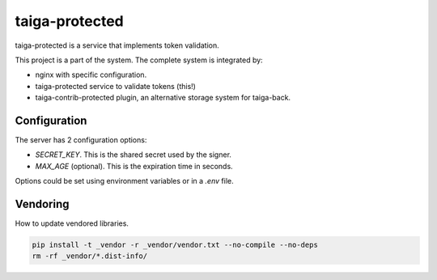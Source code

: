 ===============
taiga-protected
===============

taiga-protected is a service that implements token validation.

This project is a part of the system. The complete system is integrated by:

- nginx with specific configuration.

- taiga-protected service to validate tokens (this!)

- taiga-contrib-protected plugin, an alternative storage system for taiga-back.

Configuration
=============

The server has 2 configuration options:

- `SECRET_KEY`. This is the shared secret used by the signer.

- `MAX_AGE` (optional). This is the expiration time in seconds.

Options could be set using environment variables or in a `.env` file.

Vendoring
=========

How to update vendored libraries.

.. code::

   pip install -t _vendor -r _vendor/vendor.txt --no-compile --no-deps
   rm -rf _vendor/*.dist-info/

